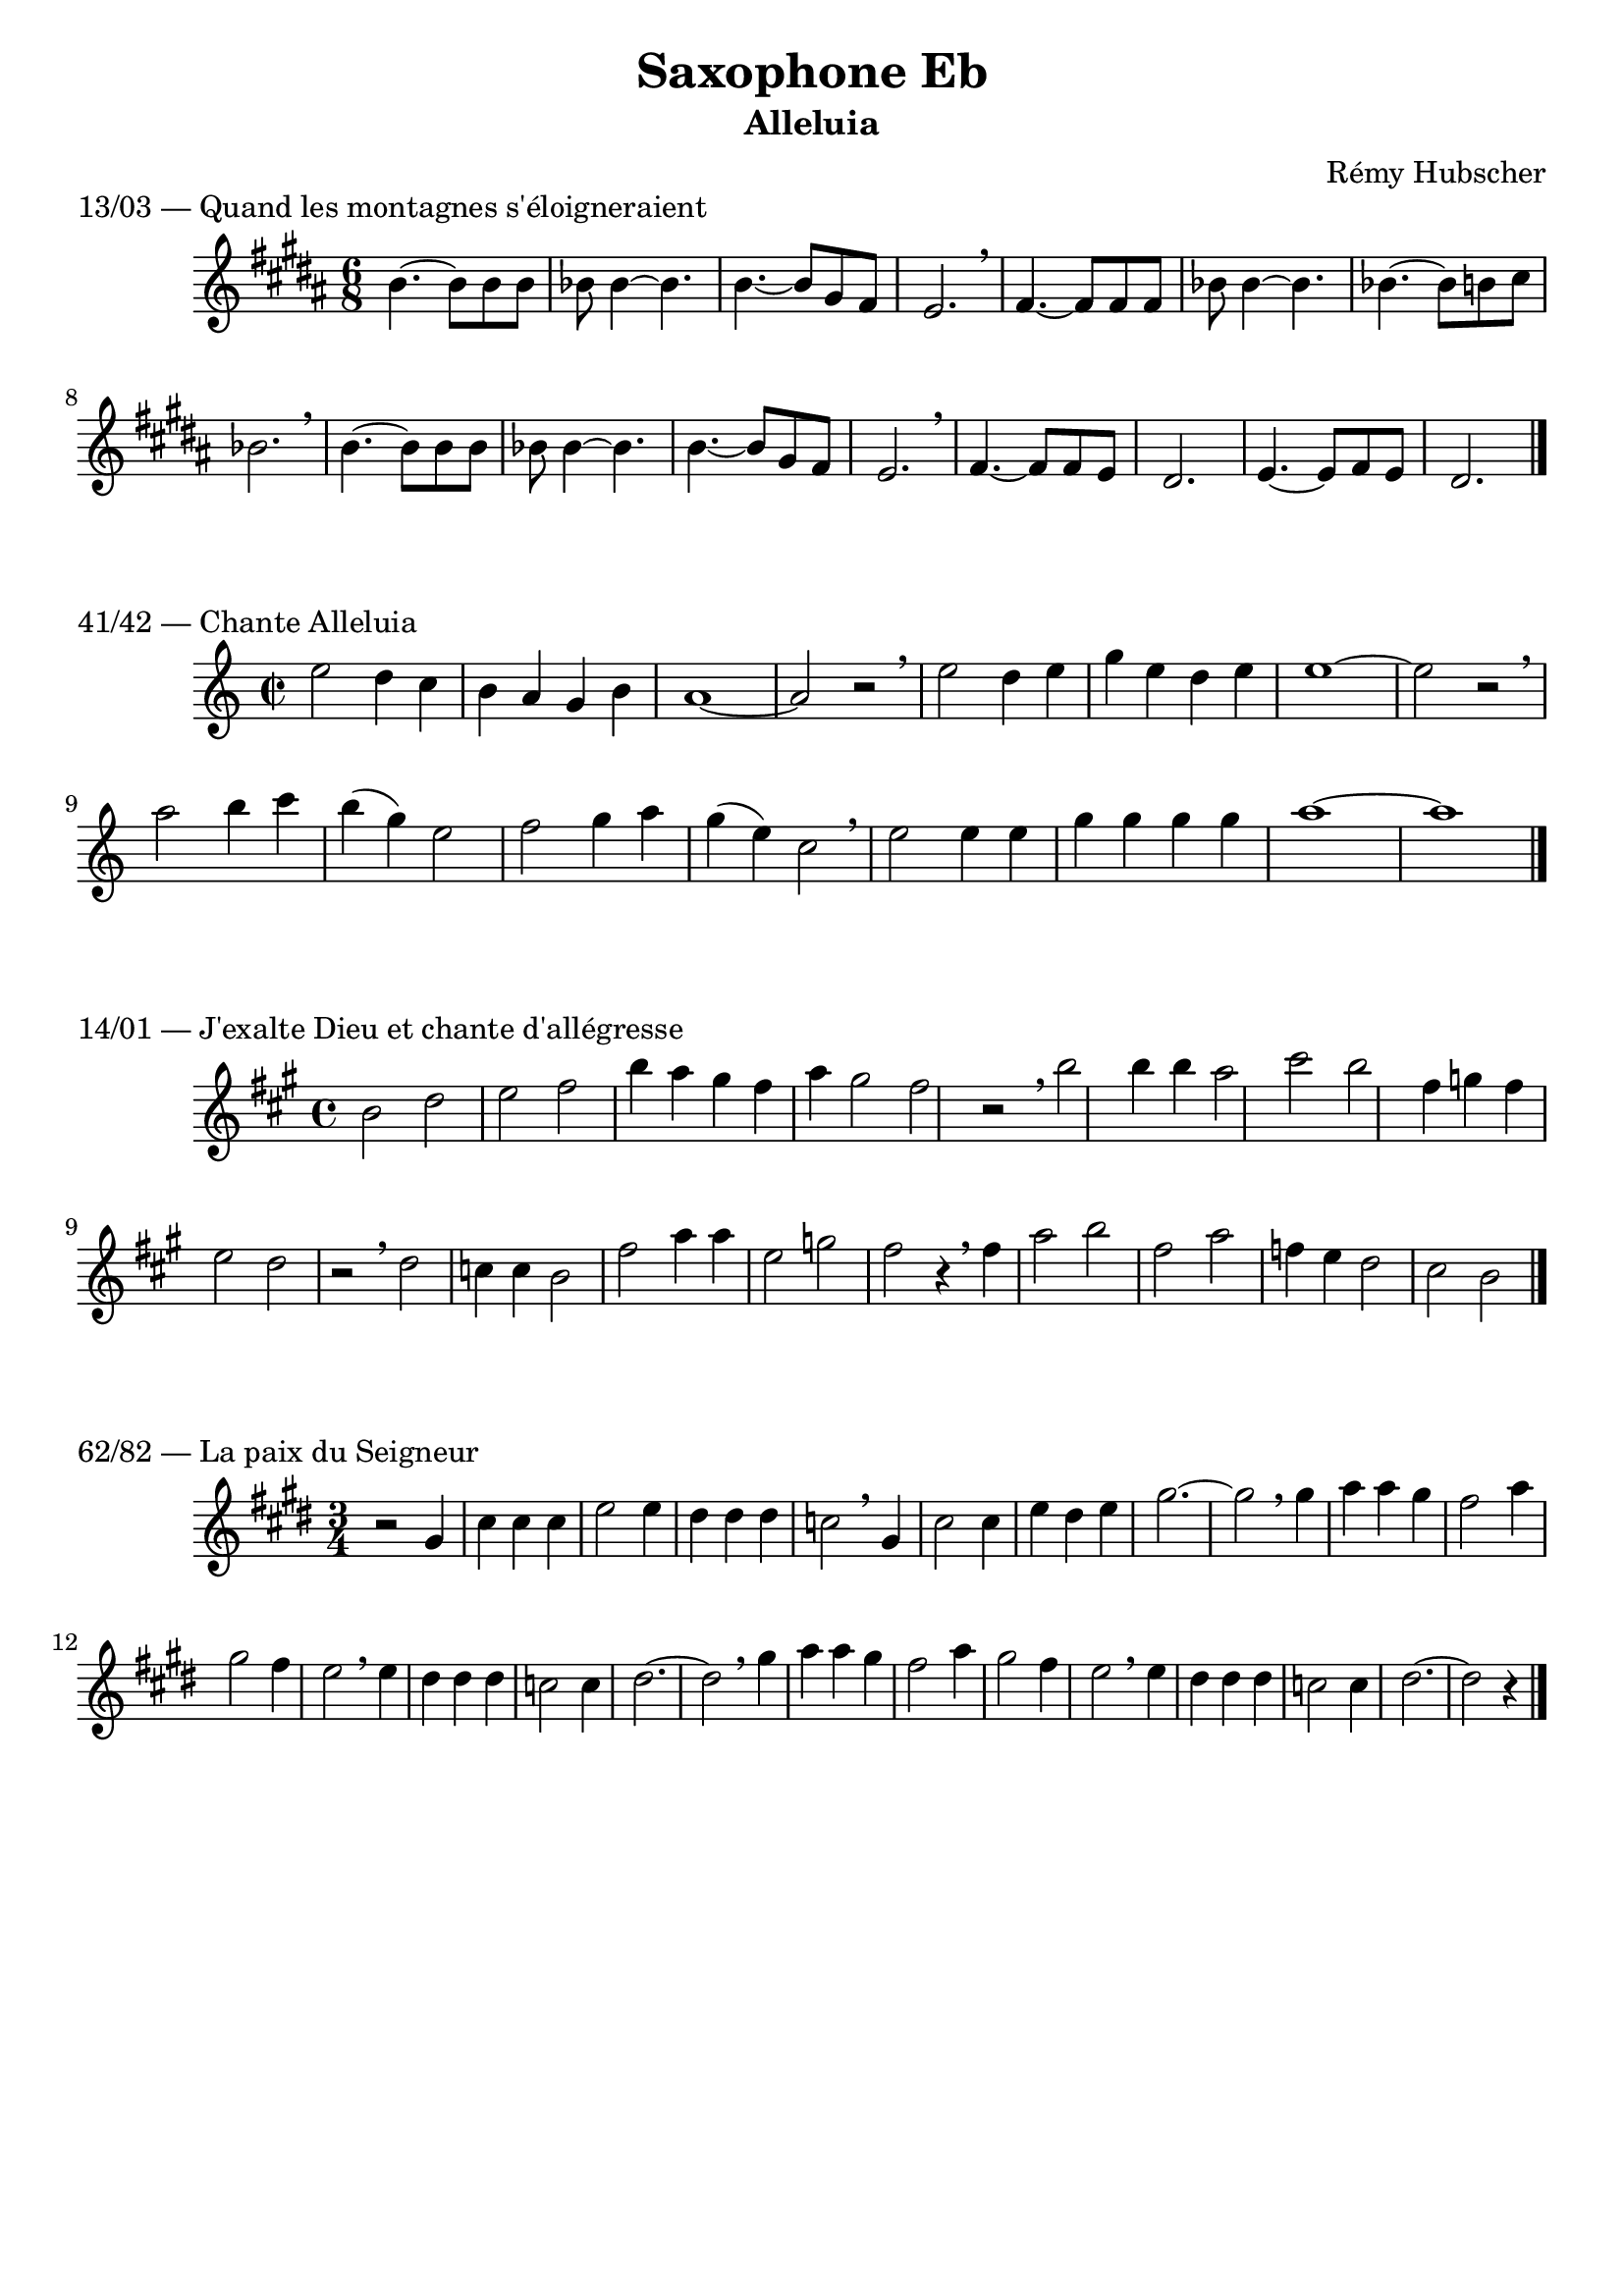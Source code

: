 \version "2.22.1"
\header {
  title = "Saxophone Eb"
  subtitle = "Alleluia"
  composer = "Rémy Hubscher"
  tagline = ##f
}

\score {
  \header {
	piece = "13/03 — Quand les montagnes s'éloigneraient"
  }
  
  \relative {
	\key b \major
	\time 6/8
	b'4.~ b8 b b
	bes bes4~ bes4.
	b4.~ b8 gis fis
	e2. \breathe
	
	fis4.~ fis8 fis fis
	bes bes4~ bes4.
	bes4.~ bes8 b cis
	bes2. \breathe
	
	b4.~ b8 b b
	bes bes4~ bes4.
	b4.~ b8 gis fis
	e2. \breathe
	
	fis4.~ fis8 fis e
	dis2.
	e4.~ e8  fis e
	dis2. \bar "|."
  }
}

\score {
  \header {
	piece = "41/42 — Chante Alleluia"
  }
  
  \relative {
	\key c \major
	\time 2/2

	e''2 d4 c
	b a g b
	a1~
	a2 r2\breathe

	e'2 d4 e
	g e d e
	e1~
	e2 r2\breathe

	a2  b4 c
	b( g) e2 
	f g4 a
	g( e) c2 \breathe
	e e4 e
	g g g g
	a1~
	a1 \bar "|."
  }
}

\score {
  \header {
	piece = "14/01 — J'exalte Dieu et chante d'allégresse"
  }
  
  \relative {
	\key a \major
	\time 4/4

	b'2 d e fis b4 a gis fis a gis2 fis r2 \breathe
	b2 b4 b a2 cis b fis4 g fis e2 d r2 \breathe
	d2 c4 c b2 fis' a4 a e2 g fis r4 \breathe
	fis4 a2 b fis a f4 e d2 cis b
	\bar "|."
  }
}

\score {
  \header {
	piece = "62/82 — La paix du Seigneur"
  }
  
  \relative {
	\key e \major
	\time 3/4

	r2 gis'4
	cis cis cis
	e2 4
	dis dis dis 
	c2 \breathe
	gis4 cis2 4
	e dis e
	gis2.~ gis2 \breathe
	
	gis4 a a
	gis fis2
	a4 gis2
	fis4 e2 \breathe
	e4 dis dis dis 
	c2 4
	dis2.~ dis2 \breathe

	gis4 a a
	gis fis2
	a4 gis2
	fis4 e2 \breathe
	e4 dis dis dis 
	c2 4
	dis2.~ dis2
	r4
	
	\bar "|."
  }
}